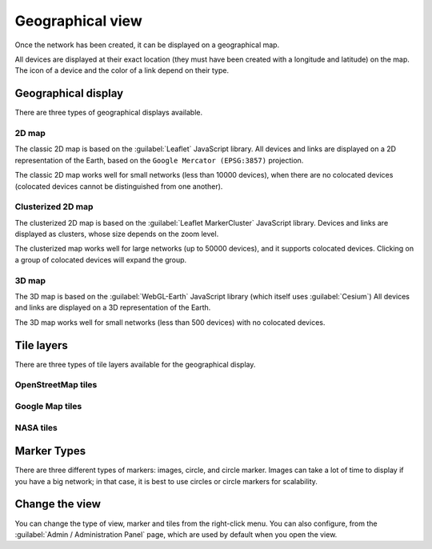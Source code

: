 =================
Geographical view
=================

Once the network has been created, it can be displayed on a geographical map.

All devices are displayed at their exact location (they must have been created with a longitude and latitude) on the map. The icon of a device and the color of a link depend on their type.

Geographical display
--------------------

There are three types of geographical displays available.

2D map
******

The classic 2D map is based on the :guilabel:`Leaflet` JavaScript library.
All devices and links are displayed on a 2D representation of the Earth, based on the ``Google Mercator (EPSG:3857)`` projection.

The classic 2D map works well for small networks (less than 10000 devices), when there are no colocated devices (colocated devices cannot be distinguished from one another).

.. image:: /_static/views/geographical_view/2D_map.png
   :alt: Classic 2D map
   :align: center

Clusterized 2D map
******************

The clusterized 2D map is based on the :guilabel:`Leaflet MarkerCluster` JavaScript library.
Devices and links are displayed as clusters, whose size depends on the zoom level.

The clusterized map works well for large networks (up to 50000 devices), and it supports colocated devices.
Clicking on a group of colocated devices will expand the group.

.. image:: /_static/views/geographical_view/clusterized_map.png
   :alt: Clusterized 2D map
   :align: center

3D map
******

The 3D map is based on the :guilabel:`WebGL-Earth` JavaScript library (which itself uses :guilabel:`Cesium`)
All devices and links are displayed on a 3D representation of the Earth.

The 3D map works well for small networks (less than 500 devices) with no colocated devices.

.. image:: /_static/views/geographical_view/3D_map.png
   :alt: 3D map
   :align: center

Tile layers
-----------

There are three types of tile layers available for the geographical display.

OpenStreetMap tiles
*******************

.. image:: /_static/views/geographical_view/osm_layer.png
   :alt: Open Street Map
   :align: center

Google Map tiles
****************

.. image:: /_static/views/geographical_view/google_map_layer.png
   :alt: Google Map
   :align: center

NASA tiles
**********

.. image:: /_static/views/geographical_view/nasa_layer.png
   :alt: NASA
   :align: center

Marker Types
------------

There are three different types of markers: images, circle, and circle marker.
Images can take a lot of time to display if you have a big network; in that case, it is best to use circles or circle markers for scalability.

.. image:: /_static/views/geographical_view/circle_markers.png
   :alt: Circle Markers
   :align: center

Change the view
---------------

You can change the type of view, marker and tiles from the right-click menu.
You can also configure, from the :guilabel:`Admin / Administration Panel` page, which are used by default when you open the view.
